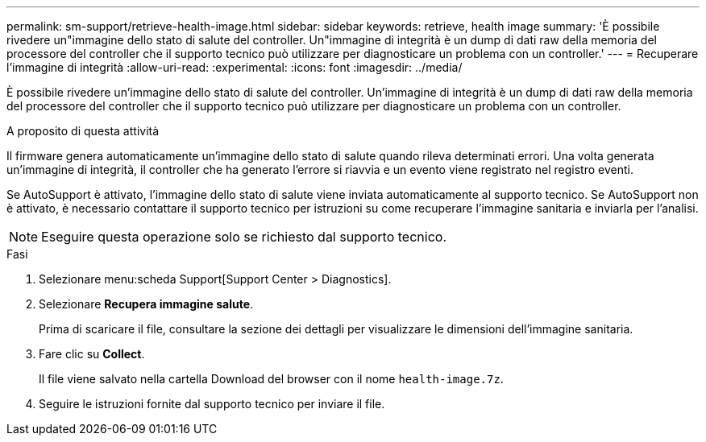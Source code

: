 ---
permalink: sm-support/retrieve-health-image.html 
sidebar: sidebar 
keywords: retrieve, health image 
summary: 'È possibile rivedere un"immagine dello stato di salute del controller. Un"immagine di integrità è un dump di dati raw della memoria del processore del controller che il supporto tecnico può utilizzare per diagnosticare un problema con un controller.' 
---
= Recuperare l'immagine di integrità
:allow-uri-read: 
:experimental: 
:icons: font
:imagesdir: ../media/


[role="lead"]
È possibile rivedere un'immagine dello stato di salute del controller. Un'immagine di integrità è un dump di dati raw della memoria del processore del controller che il supporto tecnico può utilizzare per diagnosticare un problema con un controller.

.A proposito di questa attività
Il firmware genera automaticamente un'immagine dello stato di salute quando rileva determinati errori. Una volta generata un'immagine di integrità, il controller che ha generato l'errore si riavvia e un evento viene registrato nel registro eventi.

Se AutoSupport è attivato, l'immagine dello stato di salute viene inviata automaticamente al supporto tecnico. Se AutoSupport non è attivato, è necessario contattare il supporto tecnico per istruzioni su come recuperare l'immagine sanitaria e inviarla per l'analisi.

[NOTE]
====
Eseguire questa operazione solo se richiesto dal supporto tecnico.

====
.Fasi
. Selezionare menu:scheda Support[Support Center > Diagnostics].
. Selezionare *Recupera immagine salute*.
+
Prima di scaricare il file, consultare la sezione dei dettagli per visualizzare le dimensioni dell'immagine sanitaria.

. Fare clic su *Collect*.
+
Il file viene salvato nella cartella Download del browser con il nome `health-image.7z`.

. Seguire le istruzioni fornite dal supporto tecnico per inviare il file.

